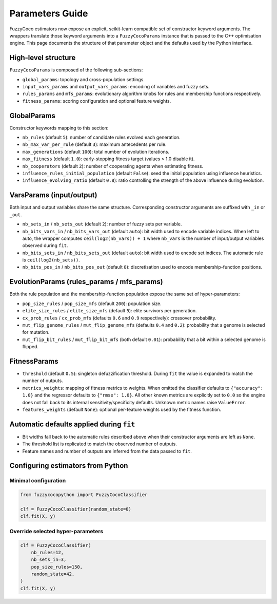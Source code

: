 Parameters Guide
================

FuzzyCoco estimators now expose an explicit, scikit-learn compatible set of
constructor keyword arguments. The wrappers translate those keyword arguments
into a ``FuzzyCocoParams`` instance that is passed to the C++ optimisation
engine. This page documents the structure of that parameter object and the
defaults used by the Python interface.

High-level structure
--------------------

``FuzzyCocoParams`` is composed of the following sub-sections:

- ``global_params``: topology and cross-population settings.
- ``input_vars_params`` and ``output_vars_params``: encoding of variables and fuzzy sets.
- ``rules_params`` and ``mfs_params``: evolutionary algorithm knobs for rules and
  membership functions respectively.
- ``fitness_params``: scoring configuration and optional feature weights.

GlobalParams
------------

Constructor keywords mapping to this section:

- ``nb_rules`` (default ``5``): number of candidate rules evolved each generation.
- ``nb_max_var_per_rule`` (default ``3``): maximum antecedents per rule.
- ``max_generations`` (default ``100``): total number of evolution iterations.
- ``max_fitness`` (default ``1.0``): early-stopping fitness target (values > 1.0 disable it).
- ``nb_cooperators`` (default ``2``): number of cooperating agents when estimating fitness.
- ``influence_rules_initial_population`` (default ``False``): seed the initial population
  using influence heuristics.
- ``influence_evolving_ratio`` (default ``0.8``): ratio controlling the strength of the
  above influence during evolution.

VarsParams (input/output)
-------------------------

Both input and output variables share the same structure. Corresponding constructor
arguments are suffixed with ``_in`` or ``_out``.

- ``nb_sets_in`` / ``nb_sets_out`` (default ``2``): number of fuzzy sets per variable.
- ``nb_bits_vars_in`` / ``nb_bits_vars_out`` (default ``auto``): bit width used to encode
  variable indices. When left to auto, the wrapper computes
  ``ceil(log2(nb_vars)) + 1`` where ``nb_vars`` is the number of input/output variables
  observed during ``fit``.
- ``nb_bits_sets_in`` / ``nb_bits_sets_out`` (default ``auto``): bit width used to encode
  set indices. The automatic rule is ``ceil(log2(nb_sets))``.
- ``nb_bits_pos_in`` / ``nb_bits_pos_out`` (default ``8``): discretisation used to encode
  membership-function positions.

EvolutionParams (rules_params / mfs_params)
-------------------------------------------

Both the rule population and the membership-function population expose the same set
of hyper-parameters:

- ``pop_size_rules`` / ``pop_size_mfs`` (default ``200``): population size.
- ``elite_size_rules`` / ``elite_size_mfs`` (default ``5``): elite survivors per generation.
- ``cx_prob_rules`` / ``cx_prob_mfs`` (defaults ``0.6`` and ``0.9`` respectively): crossover probability.
- ``mut_flip_genome_rules`` / ``mut_flip_genome_mfs`` (defaults ``0.4`` and ``0.2``): probability that a genome is selected for mutation.
- ``mut_flip_bit_rules`` / ``mut_flip_bit_mfs`` (both default ``0.01``): probability that a
  bit within a selected genome is flipped.

FitnessParams
-------------

- ``threshold`` (default ``0.5``): singleton defuzzification threshold. During ``fit`` the
  value is expanded to match the number of outputs.
- ``metrics_weights``: mapping of fitness metrics to weights. When omitted the classifier
  defaults to ``{"accuracy": 1.0}`` and the regressor defaults to ``{"rmse": 1.0}``.
  All other known metrics are explicitly set to ``0.0`` so the engine does not fall back
  to its internal sensitivity/specificity defaults. Unknown metric names raise
  ``ValueError``.
- ``features_weights`` (default ``None``): optional per-feature weights used by the fitness
  function.

Automatic defaults applied during ``fit``
----------------------------------------

- Bit widths fall back to the automatic rules described above when their constructor
  arguments are left as ``None``.
- The threshold list is replicated to match the observed number of outputs.
- Feature names and number of outputs are inferred from the data passed to ``fit``.

Configuring estimators from Python
----------------------------------

Minimal configuration
~~~~~~~~~~~~~~~~~~~~~

.. code-block:: python

   from fuzzycocopython import FuzzyCocoClassifier

   clf = FuzzyCocoClassifier(random_state=0)
   clf.fit(X, y)

Override selected hyper-parameters
~~~~~~~~~~~~~~~~~~~~~~~~~~~~~~~~~~

.. code-block:: python

   clf = FuzzyCocoClassifier(
       nb_rules=12,
       nb_sets_in=3,
       pop_size_rules=150,
       random_state=42,
   )
   clf.fit(X, y)
